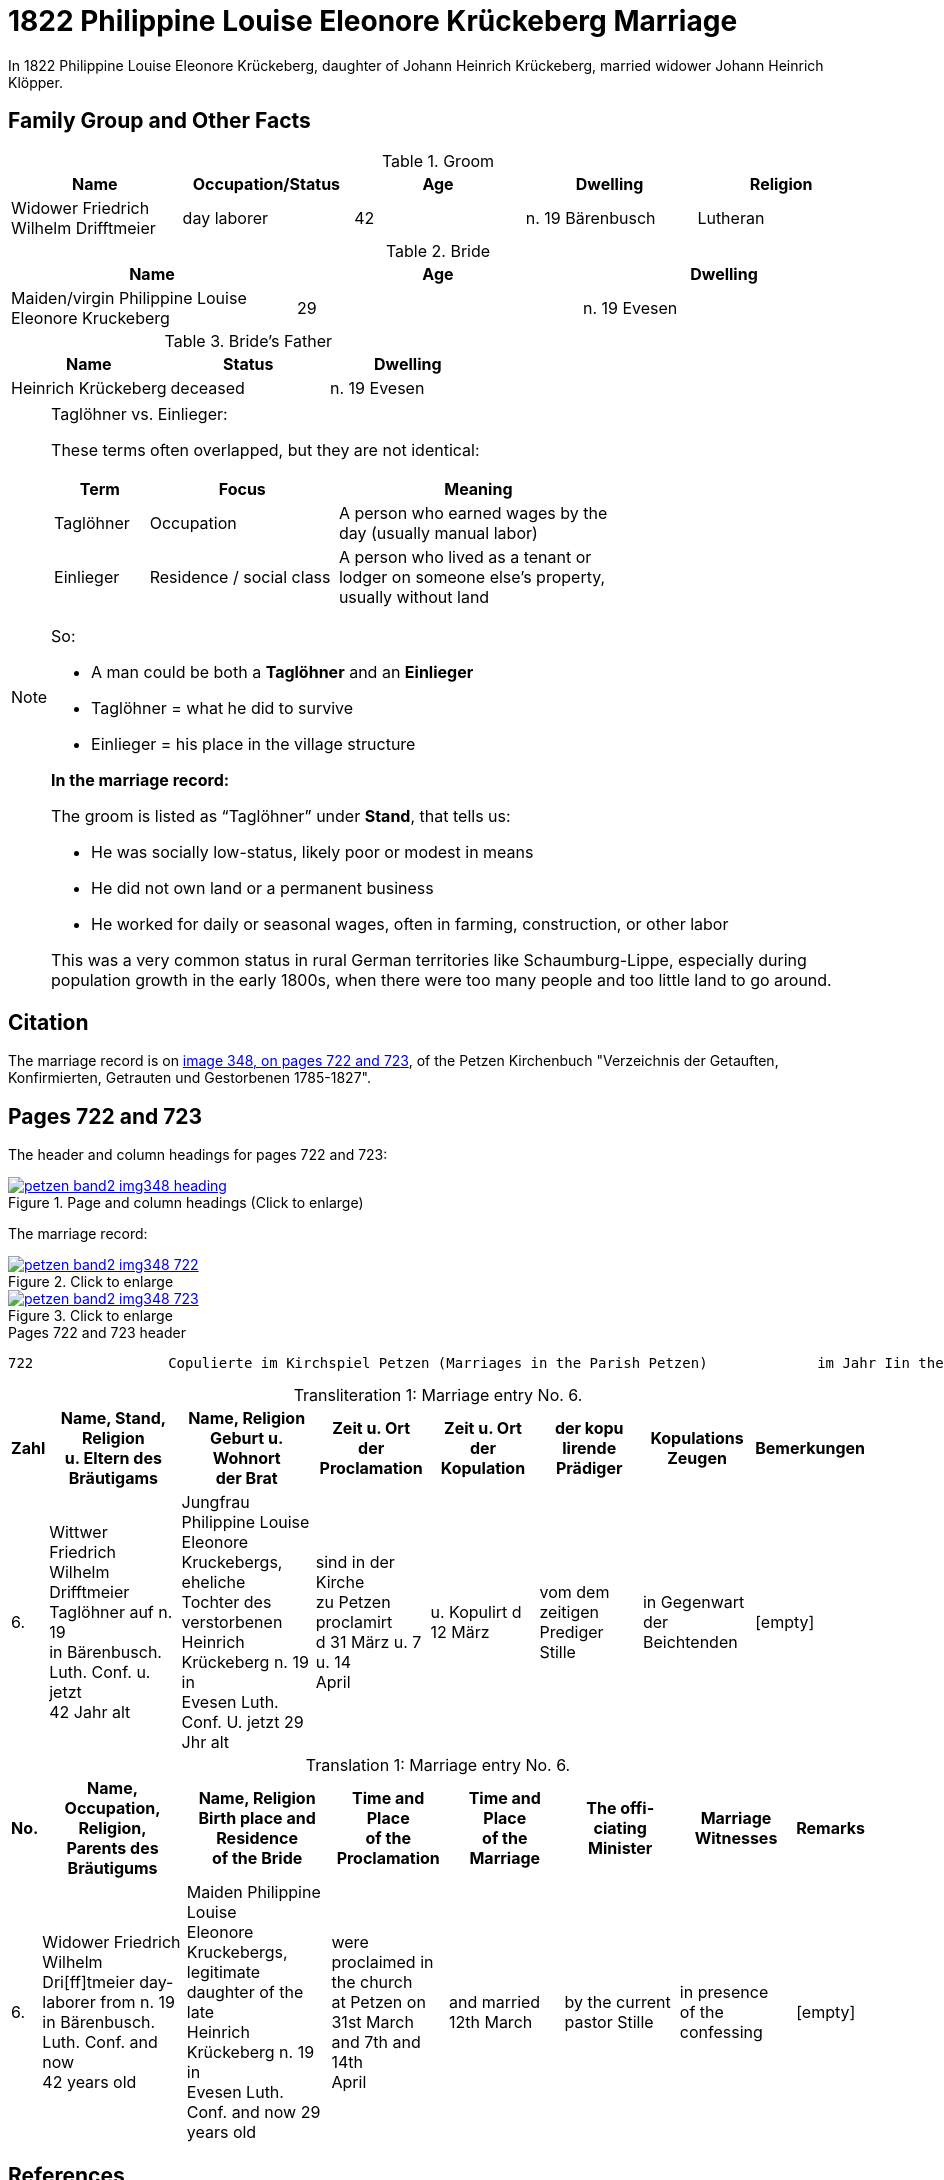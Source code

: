 = 1822 Philippine Louise Eleonore Krückeberg Marriage
:page-role: doc-width

In 1822 Philippine Louise Eleonore Krückeberg, daughter of Johann Heinrich Krückeberg, married widower Johann Heinrich Klöpper.

== Family Group and Other Facts

.Groom
|===
|Name|Occupation/Status|Age|Dwelling|Religion

|Widower Friedrich Wilhelm Drifftmeier|day laborer|42|n. 19 Bärenbusch|Lutheran
|===

.Bride
|===
|Name|Age|Dwelling

|Maiden/virgin Philippine Louise Eleonore Kruckeberg|29|n. 19 Evesen
|===

.Bride's Father
|===
|Name|Status|Dwelling

|Heinrich Krückeberg|deceased|n. 19 Evesen
|===


[NOTE]
.Taglöhner vs. Einlieger:
====

These terms often overlapped, but they are not identical:

[%header,cols="1,2,3",width="70%"]
|===
|Term|Focus|Meaning

|Taglöhner|Occupation|A person who earned wages by the day (usually manual labor)

|Einlieger|Residence / social class|A person who lived as a tenant or lodger on someone else's property, usually without land
|===

So:

* A man could be both a **Taglöhner** and an **Einlieger**

* Taglöhner = what he did to survive

* Einlieger = his place in the village structure

**In the marriage record:**

The groom is listed as “Taglöhner” under **Stand**, that tells us:

* He was socially low-status, likely poor or modest in means

* He did not own land or a permanent business

* He worked for daily or seasonal wages, often in farming, construction, or other labor

This was a very common status in rural German territories like Schaumburg-Lippe, especially during population growth in the early
1800s, when there were too many people and too little land to go around.
====

== Citation

The marriage record is on <<image348, image 348, on pages 722 and 723>>, of the Petzen Kirchenbuch "Verzeichnis der Getauften,
Konfirmierten, Getrauten und Gestorbenen 1785-1827".

== Pages 722 and 723

The header and column headings for pages 722 and 723:

image::petzen-band2-img348-heading.jpg[align=left,title="Page and column headings (Click to enlarge)",link=self]

The marriage record:

image::petzen-band2-img348-722.jpg[align=left,title="Click to enlarge",link=self]

image::petzen-band2-img348-723.jpg[align=left,title="Click to enlarge",link=self]

[,text]
.Pages 722 and 723 header
----
722                Copulierte im Kirchspiel Petzen (Marriages in the Parish Petzen)             im Jahr Iin the year) 1822                      723
----

[caption="Transliteration 1: "]
.Marriage entry No. 6.
[%header,cols="1,5,5,4,4,4,4,2",frame="none"]
|===
|Zahl |Name, Stand, Religion +
u. Eltern des Bräutigams |Name, Religion +
Geburt u. Wohnort +
der Brat |Zeit u. Ort + 
der Proclamation |Zeit u. Ort +
der Kopulation |der kopu +
lirende +
Prädiger |Kopulations +
Zeugen |Bemerkungen

|6.
|Wittwer Friedrich Wilhelm +
Drifftmeier Taglöhner auf n. 19 +
in Bärenbusch. Luth. Conf. u. jetzt +
42 Jahr alt
|Jungfrau Philippine Louise +
Eleonore Kruckebergs, eheliche +
Tochter des verstorbenen +
Heinrich Krückeberg n. 19 in +
Evesen Luth. Conf. U. jetzt 29 Jhr alt
|sind in der Kirche +
zu Petzen proclamirt +
d 31 März u. 7 u. 14 +
April
|u. Kopulirt d 12 März
|vom dem zeitigen +
Prediger Stille
|in Gegenwart +
der Beichtenden
|[empty]
|===


[caption="Translation 1: "]
.Marriage entry No. 6.
[%header,cols="1,5,5,4,4,4,4,2",frame="none"]
|===
|No. |Name, Occupation, Religion, +
Parents des Bräutigums |Name, Religion +
Birth place and Residence +
of the Bride |Time and Place +
of the Proclamation |Time and Place +
of the Marriage |The offi- +
ciating Minister |Marriage Witnesses |Remarks

|6.
|Widower Friedrich Wilhelm +
Dri[ff]tmeier day-laborer from n. 19 +
in Bärenbusch. Luth. Conf. and now +
42 years old
|Maiden Philippine Louise +
Eleonore Kruckebergs, legitimate +
daughter of the late +
Heinrich Krückeberg n. 19 in +
Evesen Luth. Conf. and now 29 years old
|were proclaimed in the church +
at  Petzen on +
31st March and 7th and 14th +
April
|and married 12th March
|by the current +
pastor Stille
|in presence +
of the confessing
|[empty]
|===

[bibliography]
== References

* [[[image348]]] "Archion Protestant Kirchenbücher Portal", database with images,
http://www.archion.de/p/de1fdbc46c/ : 26 October 2023), path: Niedersachsen > Niedersächsisches Landesarchiv > Kirchenbücher der Evangelisch-Lutherischen
 Landeskirche Schaumburg-Lippe > Petzen > Verzeichnis der Getauften, Konfirmierten, Getrauten und Gestorbenen 1785-1827 > Image 3487 of 357
